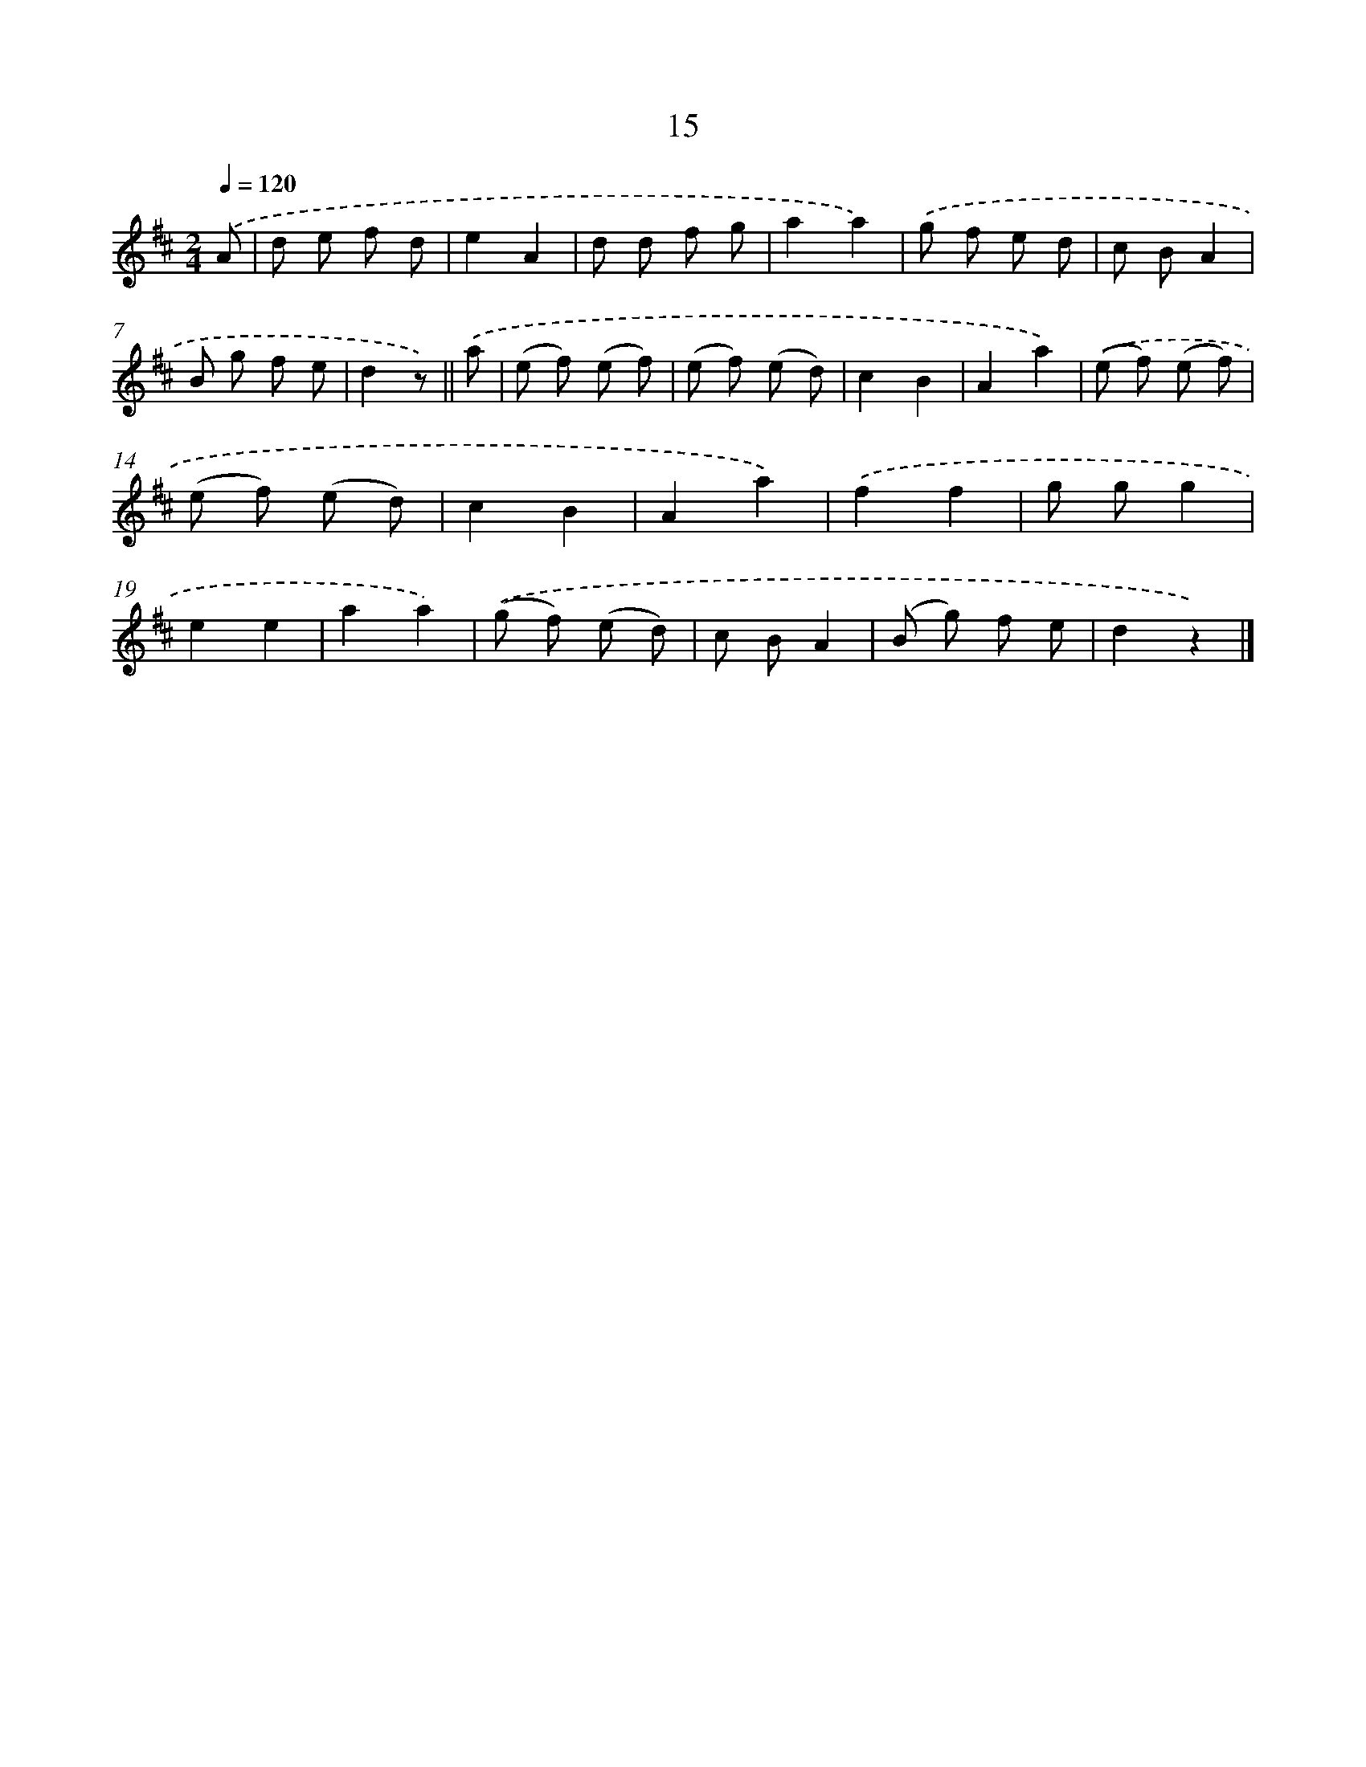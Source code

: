 X: 10688
T: 15
%%abc-version 2.0
%%abcx-abcm2ps-target-version 5.9.1 (29 Sep 2008)
%%abc-creator hum2abc beta
%%abcx-conversion-date 2018/11/01 14:37:08
%%humdrum-veritas 3983482320
%%humdrum-veritas-data 3510735817
%%continueall 1
%%barnumbers 0
L: 1/8
M: 2/4
Q: 1/4=120
K: D clef=treble
.('A [I:setbarnb 1]|
d e f d |
e2A2 |
d d f g |
a2a2) |
.('g f e d |
c BA2 |
B g f e |
d2z) ||
.('a [I:setbarnb 9]|
(e f) (e f) |
(e f) (e d) |
c2B2 |
A2a2) |
.('(e f) (e f) |
(e f) (e d) |
c2B2 |
A2a2) |
.('f2f2 |
g gg2 |
e2e2 |
a2a2) |
.('(g f) (e d) |
c BA2 |
(B g) f e |
d2z2) |]
